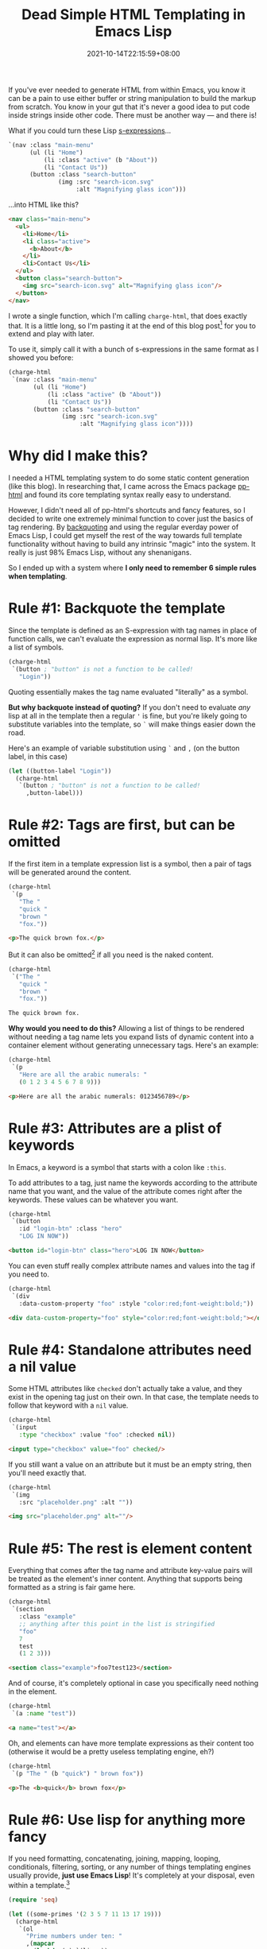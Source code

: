 #+TITLE: Dead Simple HTML Templating in Emacs Lisp
#+SLUG: dead-simple-emacs-lisp-templating
#+DATE: 2021-10-14T22:15:59+08:00
#+DESCRIPTION: A lispy, one-function templating engine that has only a few key rules to remember. Use what you already know about Emacs Lisp to get you the rest of the way.

If you've ever needed to generate HTML from within Emacs, you know it can be a pain to use either buffer or string manipulation to build the markup from scratch. You know in your gut that it's never a good idea to put code inside strings inside other code. There must be another way --- and there is!

What if you could turn these Lisp [[https://en.wikipedia.org/wiki/S-expression][s-expressions]]...

#+name: example
#+begin_src emacs-lisp :exports code :eval never
`(nav :class "main-menu"
      (ul (li "Home")
          (li :class "active" (b "About"))
          (li "Contact Us"))
      (button :class "search-button"
              (img :src "search-icon.svg"
                   :alt "Magnifying glass icon")))
#+end_src

...into HTML like this?

#+begin_src emacs-lisp :exports results :results raw :cache yes :noweb yes :wrap "src html :exports code :eval never"
(require 'charge)
(charge-prettify-html
 (charge-html
  <<example>>))
#+end_src

#+RESULTS[b974780ebe3406c6b3e388f23d568602c1598f1d]:
#+begin_src html :exports code :eval never
<nav class="main-menu">
  <ul>
    <li>Home</li>
    <li class="active">
      <b>About</b>
    </li>
    <li>Contact Us</li>
  </ul>
  <button class="search-button">
    <img src="search-icon.svg" alt="Magnifying glass icon"/>
  </button>
</nav>
#+end_src

I wrote a single function, which I'm calling ~charge-html~, that does exactly that. It is a little long, so I'm pasting it at the end of this blog post[fn:1] for you to extend and play with later.

To use it, simply call it with a bunch of s-expressions in the same format as I showed you before:

#+begin_src emacs-lisp :exports code :eval never
(charge-html
 `(nav :class "main-menu"
       (ul (li "Home")
           (li :class "active" (b "About"))
           (li "Contact Us"))
       (button :class "search-button"
               (img :src "search-icon.svg"
                    :alt "Magnifying glass icon"))))
#+end_src

[fn:1] Here's the source code for ~charge-html~:

#+begin_src emacs-lisp :exports code :eval never
(require 'subr-x)

(defun charge-html (&rest template)
  "Turns a list of TEMPLATE s-exps (tag :attr value ...content) into HTML."
  (let (tag attr-name (content (list)) (attrs (list)))
    (mapc
     (lambda (x)
       (cond ((and x (listp x))
              (push (apply #'charge-html x) content))
             ((and (not tag) x (symbolp x))
              (setq tag x))
             ((keywordp x)
              (setq attr-name x))
             (attr-name
              (push (cons attr-name x) attrs)
              (setq attr-name nil))
             (t
              (unless (null x) (push (format "%s" x) content)))))
     template)
    (let ((tag-is-void
           (memq tag
                 '(area base br col embed
                        hr img input link meta
                        param track wbr))))
      (concat
       (when tag
         (thread-last
           attrs
           (nreverse)
           (mapcar
            (lambda (attr)
              (format
               (if (cdr attr) " %s=\"%s\"" " %s")
               (substring (symbol-name (car attr)) 1) (cdr attr))))
           (apply #'concat)
           (format
            (if tag-is-void "<%s%s/>" "<%s%s>")
            tag)))
       (unless tag-is-void
         (thread-last
           content
           (nreverse)
           (apply #'concat)))
       (when (and tag (not tag-is-void))
         (format "</%s>" tag))))))
#+end_src

* Why did I make this?
I needed a HTML templating system to do some static content generation (like this blog). In researching that, I came across the Emacs package [[https://github.com/Kinneyzhang/pp-html][pp-html]] and found its core templating syntax really easy to understand.

However, I didn't need all of pp-html's shortcuts and fancy features, so I decided to write one extremely minimal function to cover just the basics of tag rendering. By [[https://www.gnu.org/software/emacs/manual/html_node/elisp/Backquote.html][backquoting]] and using the regular everday power of Emacs Lisp, I could get myself the rest of the way towards full template functionality without having to build any intrinsic "magic" into the system. It really is just 98% Emacs Lisp, without any shenanigans.

So I ended up with a system where *I only need to remember 6 simple rules when templating*.

* Rule #1: Backquote the template
Since the template is defined as an S-expression with tag names in place of function calls, we can't evaluate the expression as normal lisp. It's more like a list of symbols.

#+begin_src emacs-lisp :eval never
(charge-html
 `(button ; "button" is not a function to be called!
   "Login"))
#+end_src

Quoting essentially makes the tag name evaluated "literally" as a symbol.

*But why backquote instead of quoting?* If you don't need to evaluate /any/ lisp at all in the template then a regular ='= is fine, but you're likely going to substitute variables into the template, so =`= will make things easier down the road.

Here's an example of variable substitution using =`= and =,= (on the button label, in this case)

#+begin_src emacs-lisp :eval never
(let ((button-label "Login"))
  (charge-html
   `(button ; "button" is not a function to be called!
     ,button-label)))
#+end_src

* Rule #2: Tags are first, but can be omitted
If the first item in a template expression list is a symbol, then a pair of tags will be generated around the content.

#+begin_src emacs-lisp :exports both :results raw :wrap "src html :eval never" :cache yes
(charge-html
 `(p
   "The "
   "quick "
   "brown "
   "fox."))
#+end_src

#+RESULTS[5e4117c9c85bc82479c907e90ad626541bea6db9]:
#+begin_src html :eval never
<p>The quick brown fox.</p>
#+end_src

But it can also be omitted[fn:2] if all you need is the naked content.

#+begin_src emacs-lisp :exports both :results raw :wrap "src html :eval never"
(charge-html
 `("The "
   "quick "
   "brown "
   "fox."))
#+end_src

#+RESULTS:
#+begin_src html :eval never
The quick brown fox.
#+end_src

*Why would you need to do this?* Allowing a list of things to be rendered without needing a tag name lets you expand lists of dynamic content into a container element without generating unnecessary tags. Here's an example:

#+begin_src emacs-lisp :exports both :results raw :wrap "src html :eval never" :cache yes
(charge-html
 `(p
   "Here are all the arabic numerals: "
   (0 1 2 3 4 5 6 7 8 9)))
#+end_src

#+RESULTS[864e8e5ed6af6405cb14ce0ddc9922bdd8bfceb9]:
#+begin_src html :eval never
<p>Here are all the arabic numerals: 0123456789</p>
#+end_src

[fn:2] If you omit the tag name at the beginning, then you shouldn't define any attributes or attribute values. I'm not sure what will happen if you do 🙈

* Rule #3: Attributes are a plist of keywords
In Emacs, a keyword is a symbol that starts with a colon like ~:this~.

To add attributes to a tag, just name the keywords according to the attribute name that you want, and the value of the attribute comes right after the keywords. These values can be whatever you want.

#+begin_src emacs-lisp :exports both :results raw :wrap "src html :eval never" :cache yes
(charge-html
 `(button
   :id "login-btn" :class "hero"
   "LOG IN NOW"))
#+end_src

#+RESULTS[b80a3ee9a48126b8f44671ceaf8a12837fcb03d1]:
#+begin_src html :eval never
<button id="login-btn" class="hero">LOG IN NOW</button>
#+end_src

You can even stuff really complex attribute names and values into the tag if you need to.

#+begin_src emacs-lisp :exports both :results raw :wrap "src html :eval never" :cache yes
(charge-html
 `(div
   :data-custom-property "foo" :style "color:red;font-weight:bold;"))
#+end_src

#+RESULTS[4824e8966bd661e63307829a64fabc7ab4339a20]:
#+begin_src html :eval never
<div data-custom-property="foo" style="color:red;font-weight:bold;"></div>
#+end_src

* Rule #4: Standalone attributes need a nil value
Some HTML attributes like ~checked~ don't actually take a value, and they exist in the opening tag just on their own. In that case, the template needs to follow that keyword with a ~nil~ value.

#+begin_src emacs-lisp :exports both :results raw :wrap "src html :eval never" :cache yes
(charge-html
 `(input
   :type "checkbox" :value "foo" :checked nil))
#+end_src

#+RESULTS[a3a4d077281b47ac133cdc68ef868522844dd6cf]:
#+begin_src html :eval never
<input type="checkbox" value="foo" checked/>
#+end_src

If you still want a value on an attribute but it must be an empty string, then you'll need exactly that.

#+begin_src emacs-lisp :exports both :results raw :wrap "src html :eval never" :cache yes
(charge-html
 `(img
   :src "placeholder.png" :alt ""))
#+end_src

#+RESULTS[af5207ed4096724d85938c8accd3a7ff4e491aee]:
#+begin_src html :eval never
<img src="placeholder.png" alt=""/>
#+end_src

* Rule #5: The rest is element content
Everything that comes after the tag name and attribute key-value pairs will be treated as the element's inner content. Anything that supports being formatted as a string is fair game here.

#+begin_src emacs-lisp :exports both :results raw :wrap "src html :eval never" :cache yes
(charge-html
 `(section
   :class "example"
   ;; anything after this point in the list is stringified
   "foo"
   7
   test
   (1 2 3)))
#+end_src

#+RESULTS[a02e152d02bc740f9f720ab7a61df5882cc9c23f]:
#+begin_src html :eval never
<section class="example">foo7test123</section>
#+end_src

And of course, it's completely optional in case you specifically need nothing in the element.

#+begin_src emacs-lisp :exports both :results raw :wrap "src html :eval never" :cache yes
(charge-html
 `(a :name "test"))
#+end_src

#+RESULTS[c54a8725e09630853375ead6d9b8058a55116568]:
#+begin_src html :eval never
<a name="test"></a>
#+end_src

Oh, and elements can have more template expressions as their content too (otherwise it would be a pretty useless templating engine, eh?)

#+begin_src emacs-lisp :exports both :results raw :wrap "src html :eval never" :cache yes
(charge-html
 `(p "The " (b "quick") " brown fox"))
#+end_src

#+RESULTS[e20f9ec3b5e9e1bd029b8e59d938d2e197c17f28]:
#+begin_src html :eval never
<p>The <b>quick</b> brown fox</p>
#+end_src

* Rule #6: Use lisp for anything more fancy
If you need formatting, concatenating, joining, mapping, looping, conditionals, filtering, sorting, or any number of things templating engines usually provide, *just use Emacs Lisp*! It's completely at your disposal, even within a template.[fn:3]

#+begin_src emacs-lisp :exports both :results raw :wrap "src html :eval never" :cache yes
(require 'seq)

(let ((some-primes '(2 3 5 7 11 13 17 19)))
  (charge-html
   `(ol
     "Prime numbers under ten: "
     ,(mapcar
       (lambda (x) `(li ,x))
       (seq-filter
        (lambda (x) (< x 10))
        some-primes)))))
#+end_src

#+RESULTS[70b8a5195506c3d80fb75260fcf223089de4a2e8]:
#+begin_src html :eval never
<ol>Prime numbers under ten: <li>2</li><li>3</li><li>5</li><li>7</li></ol>
#+end_src

[fn:3] You should probably put complex logic /outside/ the template though, as usual. Code inside templates should be limited to basic presentation logic.

* Rule summary
#+BEGIN_COMFY
1. The template expression must be either quoted or backquoted so that symbols like ~p~ and ~div~ aren't called as functions in Emacs Lisp

2. The first symbol in the list is the tag name of the element. If it isn't present, the opening and closing tags will be omitted.

3. Attributes follow the tag name as [[https://www.gnu.org/software/emacs/manual/html_node/elisp/Property-Lists.html][plist]]-like pairs of ~:keyword~ attribute names and string attribute values. They are optional.

4. If an attribute has no value (i.e. only its name should be rendered), then assign ~nil~ as its value

5. Element content is collected from all the arguments that come after the attribute pairs. It can be zero or more things that will ~format~ to a string, or even more nested template expressions.

6. For anything more complicated, like non-constant values, variable substitution, conditional rendering, looping, advanced string formatting, etc, escape out of the backquote using ~,~ or ~,@~ and *Just Use Lisp*. Evaluated Lisp can return any content or nested template expressions.
#+END_COMFY

* Next, a static website generator
~charge-html~ is actually one of the cornerstones of my personal static website generator =charge.el=, which I'm still actively developing. But to give you an idea of its power despite its simplicity, this whole blog is now generated using it!

Have a look at my progress on =charge.el= [[https://github.com/hungyiloo/doom-emacs-conf/blob/master/lisp/charge.el][here, on GitHub]]. You can also look at [[https://github.com/hungyiloo/hungyi.net][the source code for my blog]] to see how I'm using ~charge-html~ to generate these components:
- [[https://github.com/hungyiloo/hungyi.net/blob/master/templates/base-template.el][Main template and site theme]]
- [[https://github.com/hungyiloo/hungyi.net/blob/master/templates/blog-index-template.el][List of blog posts]]
- [[https://github.com/hungyiloo/hungyi.net/blob/master/templates/page-template.el][A single blog post]] (the one you're looking at right now)

